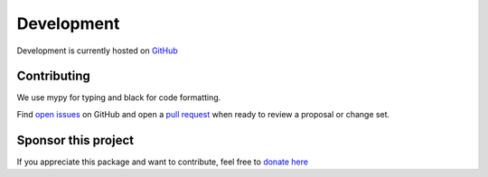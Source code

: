 Development
===========

Development is currently hosted on `GitHub <https://github.com/tsbischof/picoquantio>`_

Contributing
------------
We use mypy for typing and black for code formatting.

Find `open issues <https://github.com/tsbischof/picoquantio/issues>`_ on GitHub and open a `pull request <https://github.com/tsbischof/picoquantio/pulls>`_ when ready to review a proposal or change set.

Sponsor this project
--------------------
If you appreciate this package and want to contribute, feel free to `donate here <https://coindrop.to/tsbischof>`_

